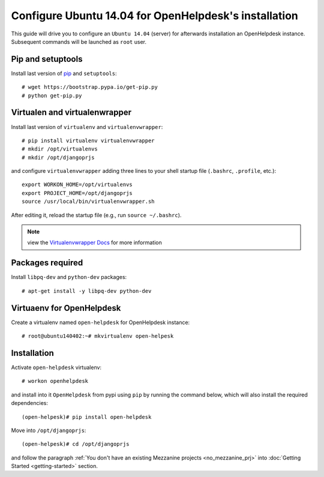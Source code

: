 ======================================================
Configure Ubuntu 14.04 for OpenHelpdesk's installation
======================================================

This guide will drive you to configure an ``Ubuntu 14.04`` (server) for
afterwards installation an OpenHelpdesk instance.
Subsequent commands will be launched as ``root`` user.

Pip and setuptools
------------------

Install last version of `pip`_ and ``setuptools``::

    # wget https://bootstrap.pypa.io/get-pip.py
    # python get-pip.py

Virtualen and virtualenwrapper
------------------------------
Install last version of ``virtualenv`` and ``virtualenvwrapper``::

    # pip install virtualenv virtualenvwrapper
    # mkdir /opt/virtualenvs
    # mkdir /opt/djangoprjs

and configure ``virtualenvwrapper`` adding three lines to your shell startup file (``.bashrc``, ``.profile``,
etc.)::


    export WORKON_HOME=/opt/virtualenvs
    export PROJECT_HOME=/opt/djangoprjs
    source /usr/local/bin/virtualenvwrapper.sh

After editing it, reload the startup file (e.g., run ``source
~/.bashrc``).

.. note::

    view the `Virtualenvwrapper Docs`_ for more information

Packages required
-----------------

Install ``libpq-dev`` and ``python-dev`` packages::


    # apt-get install -y libpq-dev python-dev

Virtuaenv for OpenHelpdesk
--------------------------
Create a virtualenv named ``open-helpdesk`` for OpenHelpdesk instance::

    # root@ubuntu140402:~# mkvirtualenv open-helpesk

Installation
------------

Activate ``open-helpdesk`` virtualenv::

    # workon openhelpdesk

and install into it ``OpenHelpdesk`` from pypi using ``pip`` by
running the command below, which will also install the required
dependencies::

    (open-helpesk)# pip install open-helpdesk

Move into ``/opt/djangoprjs``::

    (open-helpesk)# cd /opt/djangoprjs

and follow the paragraph :ref:`You don't have an existing Mezzanine projects <no_mezzanine_prj>`
into :doc:`Getting Started <getting-started>` section.


.. GENERAL LINKS

.. _`pip`: https://pip.pypa.io/en/latest/installing.html#install-pip
.. _`Virtualenvwrapper Docs`: https://virtualenvwrapper.readthedocs.org/en/latest/install.html